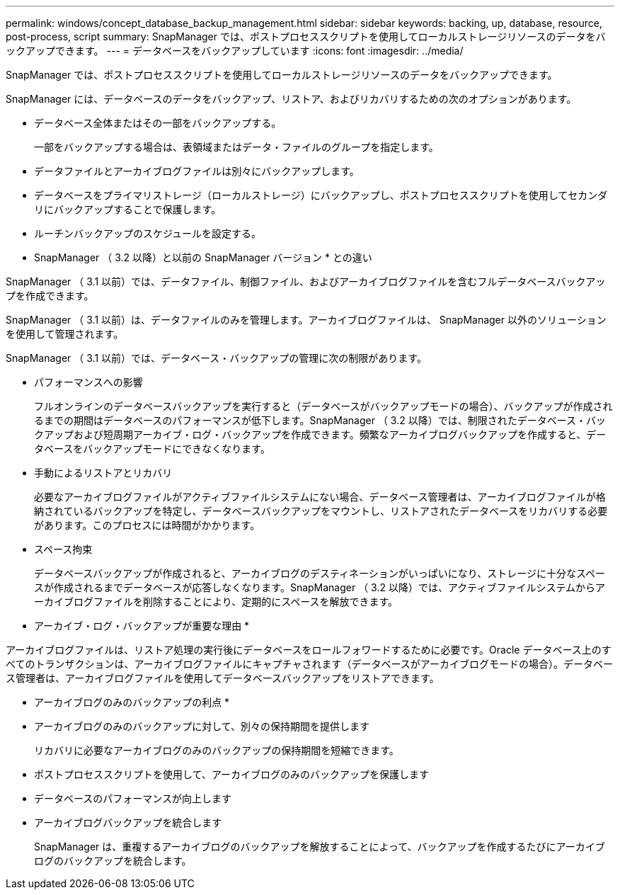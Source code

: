 ---
permalink: windows/concept_database_backup_management.html 
sidebar: sidebar 
keywords: backing, up, database, resource, post-process, script 
summary: SnapManager では、ポストプロセススクリプトを使用してローカルストレージリソースのデータをバックアップできます。 
---
= データベースをバックアップしています
:icons: font
:imagesdir: ../media/


[role="lead"]
SnapManager では、ポストプロセススクリプトを使用してローカルストレージリソースのデータをバックアップできます。

SnapManager には、データベースのデータをバックアップ、リストア、およびリカバリするための次のオプションがあります。

* データベース全体またはその一部をバックアップする。
+
一部をバックアップする場合は、表領域またはデータ・ファイルのグループを指定します。

* データファイルとアーカイブログファイルは別々にバックアップします。
* データベースをプライマリストレージ（ローカルストレージ）にバックアップし、ポストプロセススクリプトを使用してセカンダリにバックアップすることで保護します。
* ルーチンバックアップのスケジュールを設定する。


* SnapManager （ 3.2 以降）と以前の SnapManager バージョン * との違い

SnapManager （ 3.1 以前）では、データファイル、制御ファイル、およびアーカイブログファイルを含むフルデータベースバックアップを作成できます。

SnapManager （ 3.1 以前）は、データファイルのみを管理します。アーカイブログファイルは、 SnapManager 以外のソリューションを使用して管理されます。

SnapManager （ 3.1 以前）では、データベース・バックアップの管理に次の制限があります。

* パフォーマンスへの影響
+
フルオンラインのデータベースバックアップを実行すると（データベースがバックアップモードの場合）、バックアップが作成されるまでの期間はデータベースのパフォーマンスが低下します。SnapManager （ 3.2 以降）では、制限されたデータベース・バックアップおよび短周期アーカイブ・ログ・バックアップを作成できます。頻繁なアーカイブログバックアップを作成すると、データベースをバックアップモードにできなくなります。

* 手動によるリストアとリカバリ
+
必要なアーカイブログファイルがアクティブファイルシステムにない場合、データベース管理者は、アーカイブログファイルが格納されているバックアップを特定し、データベースバックアップをマウントし、リストアされたデータベースをリカバリする必要があります。このプロセスには時間がかかります。

* スペース拘束
+
データベースバックアップが作成されると、アーカイブログのデスティネーションがいっぱいになり、ストレージに十分なスペースが作成されるまでデータベースが応答しなくなります。SnapManager （ 3.2 以降）では、アクティブファイルシステムからアーカイブログファイルを削除することにより、定期的にスペースを解放できます。



* アーカイブ・ログ・バックアップが重要な理由 *

アーカイブログファイルは、リストア処理の実行後にデータベースをロールフォワードするために必要です。Oracle データベース上のすべてのトランザクションは、アーカイブログファイルにキャプチャされます（データベースがアーカイブログモードの場合）。データベース管理者は、アーカイブログファイルを使用してデータベースバックアップをリストアできます。

* アーカイブログのみのバックアップの利点 *

* アーカイブログのみのバックアップに対して、別々の保持期間を提供します
+
リカバリに必要なアーカイブログのみのバックアップの保持期間を短縮できます。

* ポストプロセススクリプトを使用して、アーカイブログのみのバックアップを保護します
* データベースのパフォーマンスが向上します
* アーカイブログバックアップを統合します
+
SnapManager は、重複するアーカイブログのバックアップを解放することによって、バックアップを作成するたびにアーカイブログのバックアップを統合します。



